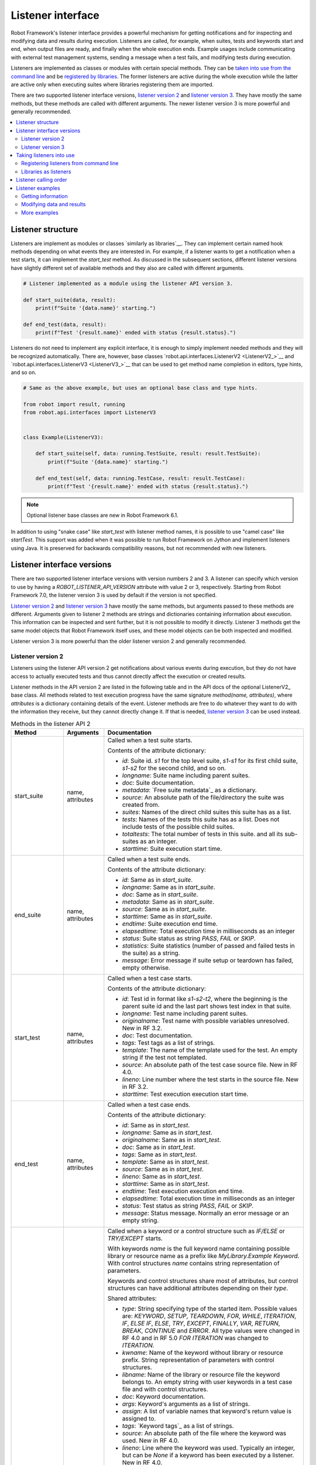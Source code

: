 Listener interface
==================

Robot Framework's listener interface provides a powerful mechanism for getting
notifications and for inspecting and modifying data and results during execution.
Listeners are called, for example, when suites, tests and keywords start and end,
when output files are ready, and finally when the whole execution ends.
Example usages include communicating with external test management systems,
sending a message when a test fails, and modifying tests during execution.

Listeners are implemented as classes or modules with certain special methods.
They can be `taken into use from the command line`__ and be `registered
by libraries`__. The former listeners are active during the whole execution
while the latter are active only when executing suites where libraries registering
them are imported.

There are two supported listener interface versions, `listener version 2`_ and
`listener version 3`_. They have mostly the same methods, but these methods are
called with different arguments. The newer listener version 3 is more powerful
and generally recommended.

__ `Registering listeners from command line`_
__ `Libraries as listeners`_

.. contents::
   :depth: 2
   :local:

Listener structure
------------------

Listeners are implement as modules or classes `similarly as libraries`__.
They can implement certain named hook methods depending on what events they
are interested in. For example, if a listener wants to get a notification when
a test starts, it can implement the `start_test` method. As discussed in the
subsequent sections, different listener versions have slightly different set of
available methods and they also are called with different arguments.

__ `Creating test library class or module`_

.. sourcecode:: python

    # Listener implemented as a module using the listener API version 3.

    def start_suite(data, result):
        print(f"Suite '{data.name}' starting.")

    def end_test(data, result):
        print(f"Test '{result.name}' ended with status {result.status}.")

Listeners do not need to implement any explicit interface, it is enough to
simply implement needed methods and they will be recognized automatically.
There are, however, base classes `robot.api.interfaces.ListenerV2 <ListenerV2_>`__
and `robot.api.interfaces.ListenerV3 <ListenerV3_>`__ that can be used to get
method name completion in editors, type hints, and so on.

.. sourcecode:: python

    # Same as the above example, but uses an optional base class and type hints.

    from robot import result, running
    from robot.api.interfaces import ListenerV3


    class Example(ListenerV3):

        def start_suite(self, data: running.TestSuite, result: result.TestSuite):
            print(f"Suite '{data.name}' starting.")

        def end_test(self, data: running.TestCase, result: result.TestCase):
            print(f"Test '{result.name}' ended with status {result.status}.")

.. note:: Optional listener base classes are new in Robot Framework 6.1.

In addition to using "snake case" like `start_test` with listener method names,
it is possible to use "camel case" like `startTest`. This support was added
when it was possible to run Robot Framework on Jython and implement listeners
using Java. It is preserved for backwards compatibility reasons, but not
recommended with new listeners.

Listener interface versions
---------------------------

There are two supported listener interface versions with version numbers 2 and 3.
A listener can specify which version to use by having a `ROBOT_LISTENER_API_VERSION`
attribute with value 2 or 3, respectively. Starting from Robot Framework 7.0,
the listener version 3 is used by default if the version is not specified.

`Listener version 2`_ and `listener version 3`_ have mostly the same methods,
but arguments passed to these methods are different. Arguments given to listener 2
methods are strings and dictionaries containing information about execution. This
information can be inspected and sent further, but it is not possible to
modify it directly. Listener 3 methods get the same model objects that Robot Framework
itself uses, and these model objects can be both inspected and modified.

Listener version 3 is more powerful than the older listener version 2
and generally recommended.

Listener version 2
~~~~~~~~~~~~~~~~~~

Listeners using the listener API version 2 get notifications about various events
during execution, but they do not have access to actually executed tests and thus
cannot directly affect the execution or created results.

Listener methods in the API version 2 are listed in the following table
and in the API docs of the optional ListenerV2_ base class.
All methods related to test execution progress have the same signature
`method(name, attributes)`, where `attributes` is a dictionary containing
details of the event. Listener methods are free to do whatever they want
to do with the information they receive, but they cannot directly change
it. If that is needed, `listener version 3`_ can be used instead.

.. table:: Methods in the listener API 2
   :class: tabular

   +------------------+------------------+----------------------------------------------------------------+
   |    Method        |    Arguments     |                          Documentation                         |
   +==================+==================+================================================================+
   | start_suite      | name, attributes | Called when a test suite starts.                               |
   |                  |                  |                                                                |
   |                  |                  | Contents of the attribute dictionary:                          |
   |                  |                  |                                                                |
   |                  |                  | * `id`: Suite id. `s1` for the top level suite, `s1-s1`        |
   |                  |                  |   for its first child suite, `s1-s2` for the second            |
   |                  |                  |   child, and so on.                                            |
   |                  |                  | * `longname`: Suite name including parent suites.              |
   |                  |                  | * `doc`: Suite documentation.                                  |
   |                  |                  | * `metadata`: `Free suite metadata`_ as a dictionary.          |
   |                  |                  | * `source`: An absolute path of the file/directory the suite   |
   |                  |                  |   was created from.                                            |
   |                  |                  | * `suites`: Names of the direct child suites this suite has    |
   |                  |                  |   as a list.                                                   |
   |                  |                  | * `tests`: Names of the tests this suite has as a list.        |
   |                  |                  |   Does not include tests of the possible child suites.         |
   |                  |                  | * `totaltests`: The total number of tests in this suite.       |
   |                  |                  |   and all its sub-suites as an integer.                        |
   |                  |                  | * `starttime`: Suite execution start time.                     |
   +------------------+------------------+----------------------------------------------------------------+
   | end_suite        | name, attributes | Called when a test suite ends.                                 |
   |                  |                  |                                                                |
   |                  |                  | Contents of the attribute dictionary:                          |
   |                  |                  |                                                                |
   |                  |                  | * `id`: Same as in `start_suite`.                              |
   |                  |                  | * `longname`: Same as in `start_suite`.                        |
   |                  |                  | * `doc`: Same as in `start_suite`.                             |
   |                  |                  | * `metadata`: Same as in `start_suite`.                        |
   |                  |                  | * `source`: Same as in `start_suite`.                          |
   |                  |                  | * `starttime`: Same as in `start_suite`.                       |
   |                  |                  | * `endtime`: Suite execution end time.                         |
   |                  |                  | * `elapsedtime`: Total execution time in milliseconds as       |
   |                  |                  |   an integer                                                   |
   |                  |                  | * `status`: Suite status as string `PASS`, `FAIL` or `SKIP`.   |
   |                  |                  | * `statistics`: Suite statistics (number of passed             |
   |                  |                  |   and failed tests in the suite) as a string.                  |
   |                  |                  | * `message`: Error message if suite setup or teardown          |
   |                  |                  |   has failed, empty otherwise.                                 |
   +------------------+------------------+----------------------------------------------------------------+
   | start_test       | name, attributes | Called when a test case starts.                                |
   |                  |                  |                                                                |
   |                  |                  | Contents of the attribute dictionary:                          |
   |                  |                  |                                                                |
   |                  |                  | * `id`: Test id in format like `s1-s2-t2`, where               |
   |                  |                  |   the beginning is the parent suite id and the last part       |
   |                  |                  |   shows test index in that suite.                              |
   |                  |                  | * `longname`: Test name including parent suites.               |
   |                  |                  | * `originalname`: Test name with possible variables            |
   |                  |                  |   unresolved. New in RF 3.2.                                   |
   |                  |                  | * `doc`: Test documentation.                                   |
   |                  |                  | * `tags`: Test tags as a list of strings.                      |
   |                  |                  | * `template`: The name of the template used for the test.      |
   |                  |                  |   An empty string if the test not templated.                   |
   |                  |                  | * `source`: An absolute path of the test case source file.     |
   |                  |                  |   New in RF 4.0.                                               |
   |                  |                  | * `lineno`: Line number where the test starts in the source    |
   |                  |                  |   file. New in RF 3.2.                                         |
   |                  |                  | * `starttime`: Test execution execution start time.            |
   +------------------+------------------+----------------------------------------------------------------+
   | end_test         | name, attributes | Called when a test case ends.                                  |
   |                  |                  |                                                                |
   |                  |                  | Contents of the attribute dictionary:                          |
   |                  |                  |                                                                |
   |                  |                  | * `id`: Same as in `start_test`.                               |
   |                  |                  | * `longname`: Same as in `start_test`.                         |
   |                  |                  | * `originalname`: Same as in `start_test`.                     |
   |                  |                  | * `doc`: Same as in `start_test`.                              |
   |                  |                  | * `tags`: Same as in `start_test`.                             |
   |                  |                  | * `template`: Same as in `start_test`.                         |
   |                  |                  | * `source`: Same as in `start_test`.                           |
   |                  |                  | * `lineno`: Same as in `start_test`.                           |
   |                  |                  | * `starttime`: Same as in `start_test`.                        |
   |                  |                  | * `endtime`: Test execution execution end time.                |
   |                  |                  | * `elapsedtime`: Total execution time in milliseconds as       |
   |                  |                  |   an integer                                                   |
   |                  |                  | * `status`: Test status as string `PASS`, `FAIL` or `SKIP`.    |
   |                  |                  | * `message`: Status message. Normally an error                 |
   |                  |                  |   message or an empty string.                                  |
   +------------------+------------------+----------------------------------------------------------------+
   | start_keyword    | name, attributes | Called when a keyword or a control structure such as `IF/ELSE` |
   |                  |                  | or `TRY/EXCEPT` starts.                                        |
   |                  |                  |                                                                |
   |                  |                  | With keywords `name` is the full keyword name containing       |
   |                  |                  | possible library or resource name as a prefix like             |
   |                  |                  | `MyLibrary.Example Keyword`. With control structures `name`    |
   |                  |                  | contains string representation of parameters.                  |
   |                  |                  |                                                                |
   |                  |                  | Keywords and control structures share most of attributes, but  |
   |                  |                  | control structures can have additional attributes depending    |
   |                  |                  | on their `type`.                                               |
   |                  |                  |                                                                |
   |                  |                  | Shared attributes:                                             |
   |                  |                  |                                                                |
   |                  |                  | * `type`: String specifying type of the started item. Possible |
   |                  |                  |   values are: `KEYWORD`, `SETUP`, `TEARDOWN`, `FOR`, `WHILE`,  |
   |                  |                  |   `ITERATION`, `IF`, `ELSE IF`, `ELSE`, `TRY`, `EXCEPT`,       |
   |                  |                  |   `FINALLY`, `VAR`, `RETURN`, `BREAK`, `CONTINUE` and `ERROR`. |
   |                  |                  |   All type values were changed in RF 4.0 and in RF 5.0         |
   |                  |                  |   `FOR ITERATION` was changed to `ITERATION`.                  |
   |                  |                  | * `kwname`: Name of the keyword without library or             |
   |                  |                  |   resource prefix. String representation of parameters with    |
   |                  |                  |   control structures.                                          |
   |                  |                  | * `libname`: Name of the library or resource file the keyword  |
   |                  |                  |   belongs to. An empty string with user keywords in a test     |
   |                  |                  |   case file and with control structures.                       |
   |                  |                  | * `doc`: Keyword documentation.                                |
   |                  |                  | * `args`: Keyword's arguments as a list of strings.            |
   |                  |                  | * `assign`: A list of variable names that keyword's            |
   |                  |                  |   return value is assigned to.                                 |
   |                  |                  | * `tags`: `Keyword tags`_ as a list of strings.                |
   |                  |                  | * `source`: An absolute path of the file where the keyword was |
   |                  |                  |   used. New in RF 4.0.                                         |
   |                  |                  | * `lineno`: Line where the keyword was used. Typically an      |
   |                  |                  |   integer, but can be `None` if a keyword has been executed by |
   |                  |                  |   a listener. New in RF 4.0.                                   |
   |                  |                  | * `status`: Initial keyword status. `NOT RUN` if keyword is    |
   |                  |                  |   not executed (e.g. due to an earlier failure), `NOT SET`     |
   |                  |                  |   otherwise. New in RF 4.0.                                    |
   |                  |                  | * `starttime`: Keyword execution start time.                   |
   |                  |                  |                                                                |
   |                  |                  | Additional attributes for `FOR` types:                         |
   |                  |                  |                                                                |
   |                  |                  | * `variables`: Assigned variables for each loop iteration      |
   |                  |                  |   as a list or strings.                                        |
   |                  |                  | * `flavor`: Type of loop (e.g. `IN RANGE`).                    |
   |                  |                  | * `values`: List of values being looped over                   |
   |                  |                  |   as a list or strings.                                        |
   |                  |                  | * `start`: Start configuration. Only used with `IN ENUMERATE`  |
   |                  |                  |   loops. New in RF 6.1.                                        |
   |                  |                  | * `mode`: Mode configuration. Only used with `IN ZIP` loops.   |
   |                  |                  |   New in RF 6.1.                                               |
   |                  |                  | * `fill`: Fill value configuration. Only used with `IN ZIP`    |
   |                  |                  |   loops. New in RF 6.1.                                        |
   |                  |                  |                                                                |
   |                  |                  | Additional attributes for `ITERATION` types with `FOR` loops:  |
   |                  |                  |                                                                |
   |                  |                  | * `variables`: Variables and string representations of their   |
   |                  |                  |   contents for one `FOR` loop iteration as a dictionary.       |
   |                  |                  |                                                                |
   |                  |                  | Additional attributes for `WHILE` types:                       |
   |                  |                  |                                                                |
   |                  |                  | * `condition`: The looping condition.                          |
   |                  |                  | * `limit`: The maximum iteration limit.                        |
   |                  |                  | * `on_limit`: What to do if the limit is exceeded.             |
   |                  |                  |   Valid values are `pass` and `fail`. New in RF 7.0.           |
   |                  |                  | * `on_limit_message`: The custom error raised when the         |
   |                  |                  |   limit of the WHILE loop is reached. New in RF 6.1.           |
   |                  |                  |                                                                |
   |                  |                  | Additional attributes for `IF` and `ELSE IF` types:            |
   |                  |                  |                                                                |
   |                  |                  | * `condition`: The conditional expression being evaluated.     |
   |                  |                  |   With `ELSE IF` new in RF 6.1.                                |
   |                  |                  |                                                                |
   |                  |                  | Additional attributes for `EXCEPT` types:                      |
   |                  |                  |                                                                |
   |                  |                  | * `patterns`: The exception patterns being matched             |
   |                  |                  |   as a list or strings.                                        |
   |                  |                  | * `pattern_type`: The type of pattern match (e.g. `GLOB`).     |
   |                  |                  | * `variable`: The variable containing the captured exception.  |
   |                  |                  |                                                                |
   |                  |                  | Additional attributes for `RETURN` types:                      |
   |                  |                  |                                                                |
   |                  |                  | * `values`: Return values from a keyword as a list or strings. |
   |                  |                  |                                                                |
   |                  |                  | Additional attributes for `VAR` types:                         |
   |                  |                  |                                                                |
   |                  |                  | * `name`: Variable name.                                       |
   |                  |                  | * `value`: Variable value. A string with scalar variables and  |
   |                  |                  |   a list otherwise.                                            |
   |                  |                  | * `scope`: Variable scope (e.g. `GLOBAL`) as a string.         |
   |                  |                  |                                                                |
   |                  |                  | Additional attributes for control structures are in general    |
   |                  |                  | new in RF 6.0. `VAR` is new in RF 7.0.                         |
   +------------------+------------------+----------------------------------------------------------------+
   | end_keyword      | name, attributes | Called when a keyword or a control structure ends.             |
   |                  |                  |                                                                |
   |                  |                  | `name` is the full keyword name containing                     |
   |                  |                  | possible library or resource name as a prefix.                 |
   |                  |                  | For example, `MyLibrary.Example Keyword`.                      |
   |                  |                  |                                                                |
   |                  |                  | Control structures have additional attributes, which change    |
   |                  |                  | based on the `type` attribute. For descriptions of all         |
   |                  |                  | possible attributes, see the `start_keyword` section.          |
   |                  |                  |                                                                |
   |                  |                  | Contents of the attribute dictionary:                          |
   |                  |                  |                                                                |
   |                  |                  | * `type`: Same as with `start_keyword`.                        |
   |                  |                  | * `kwname`: Same as with `start_keyword`.                      |
   |                  |                  | * `libname`: Same as with `start_keyword`.                     |
   |                  |                  | * `doc`: Same as with `start_keyword`.                         |
   |                  |                  | * `args`: Same as with `start_keyword`.                        |
   |                  |                  | * `assign`: Same as with `start_keyword`.                      |
   |                  |                  | * `tags`: Same as with `start_keyword`.                        |
   |                  |                  | * `source`: Same as with `start_keyword`.                      |
   |                  |                  | * `lineno`: Same as with `start_keyword`.                      |
   |                  |                  | * `starttime`: Same as with `start_keyword`.                   |
   |                  |                  | * `endtime`: Keyword execution end time.                       |
   |                  |                  | * `elapsedtime`: Total execution time in milliseconds as       |
   |                  |                  |   an integer                                                   |
   |                  |                  | * `status`: Keyword status as string `PASS`, `FAIL`, `SKIP`    |
   |                  |                  |   or `NOT RUN`. `SKIP` and `NOT RUN` are new in RF 4.0.        |
   +------------------+------------------+----------------------------------------------------------------+
   | log_message      | message          | Called when an executed keyword writes a log message.          |
   |                  |                  |                                                                |
   |                  |                  | `message` is a dictionary with the following contents:         |
   |                  |                  |                                                                |
   |                  |                  | * `message`: The content of the message.                       |
   |                  |                  | * `level`: `Log level`_ used in logging the message.           |
   |                  |                  | * `timestamp`: Message creation time in format                 |
   |                  |                  |   `YYYY-MM-DD hh:mm:ss.mil`.                                   |
   |                  |                  | * `html`: String `yes` or `no` denoting whether the message    |
   |                  |                  |   should be interpreted as HTML or not.                        |
   |                  |                  |                                                                |
   |                  |                  | Not called if the message level is below the current           |
   |                  |                  | `threshold level <Log levels_>`__.                             |
   +------------------+------------------+----------------------------------------------------------------+
   | message          | message          | Called when the framework itself writes a syslog_ message.     |
   |                  |                  |                                                                |
   |                  |                  | `message` is a dictionary with the same contents as with       |
   |                  |                  | `log_message` method.                                          |
   +------------------+------------------+----------------------------------------------------------------+
   | library_import   | name, attributes | Called when a library has been imported.                       |
   |                  |                  |                                                                |
   |                  |                  | `name` is the name of the imported library. If the library     |
   |                  |                  | has been given a custom name when imported it using `AS`,      |
   |                  |                  | `name` is the specified alias.                                 |
   |                  |                  |                                                                |
   |                  |                  | Contents of the attribute dictionary:                          |
   |                  |                  |                                                                |
   |                  |                  | * `args`: Arguments passed to the library as a list.           |
   |                  |                  | * `originalname`: The original library name if the library has |
   |                  |                  |   been given an alias using `AS`, otherwise same as `name`.    |
   |                  |                  | * `source`: An absolute path to the library source. An empty   |
   |                  |                  |   string if getting the                                        |
   |                  |                  |   source of the library failed for some reason.                |
   |                  |                  | * `importer`: An absolute path to the file importing the       |
   |                  |                  |   library. `None` when BuiltIn_ is imported as well as when    |
   |                  |                  |   using the :name:`Import Library` keyword.                    |
   +------------------+------------------+----------------------------------------------------------------+
   | resource_import  | name, attributes | Called when a resource file has been imported.                 |
   |                  |                  |                                                                |
   |                  |                  | `name` is the name of the imported resource file without       |
   |                  |                  | the file extension.                                            |
   |                  |                  |                                                                |
   |                  |                  | Contents of the attribute dictionary:                          |
   |                  |                  |                                                                |
   |                  |                  | * `source`: An absolute path to the imported resource file.    |
   |                  |                  | * `importer`: An absolute path to the file importing the       |
   |                  |                  |   resource file. `None` when using the :name:`Import Resource` |
   |                  |                  |   keyword.                                                     |
   +------------------+------------------+----------------------------------------------------------------+
   | variables_import | name, attributes | Called when a variable file has been imported.                 |
   |                  |                  |                                                                |
   |                  |                  | `name` is the name of the imported variable file with          |
   |                  |                  | the file extension.                                            |
   |                  |                  |                                                                |
   |                  |                  | Contents of the attribute dictionary:                          |
   |                  |                  |                                                                |
   |                  |                  | * `args`: Arguments passed to the variable file as a list.     |
   |                  |                  | * `source`: An absolute path to the imported variable file.    |
   |                  |                  | * `importer`: An absolute path to the file importing the       |
   |                  |                  |   resource file. `None` when using the :name:`Import           |
   |                  |                  |   Variables` keyword.                                          |
   +------------------+------------------+----------------------------------------------------------------+
   | output_file      | path             | Called when writing to an `output file`_ is ready.             |
   |                  |                  |                                                                |
   |                  |                  | `path` is an absolute path to the file as a string or          |
   |                  |                  | a string `None` if creating the output file is disabled.       |
   +------------------+------------------+----------------------------------------------------------------+
   | log_file         | path             | Called when writing to a `log file`_ is ready.                 |
   |                  |                  |                                                                |
   |                  |                  | `path` is an absolute path to the file as a string.            |
   |                  |                  | Not called if creating the log file is disabled.               |
   +------------------+------------------+----------------------------------------------------------------+
   | report_file      | path             | Called when writing to a `report file`_ is ready.              |
   |                  |                  |                                                                |
   |                  |                  | `path` is an absolute path to the file as a string.            |
   |                  |                  | Not called if creating the report file is disabled.            |
   +------------------+------------------+----------------------------------------------------------------+
   | xunit_file       | path             | Called when writing to an `xunit file`_ is ready.              |
   |                  |                  |                                                                |
   |                  |                  | `path` is an absolute path to the file as a string.            |
   |                  |                  | Only called if creating the xunit file is enabled.             |
   +------------------+------------------+----------------------------------------------------------------+
   | debug_file       | path             | Called when writing to a `debug file`_ is ready.               |
   |                  |                  |                                                                |
   |                  |                  | `path` is an absolute path to the file as a string.            |
   |                  |                  | Only called if creating the debug file is enabled.             |
   +------------------+------------------+----------------------------------------------------------------+
   | close            |                  | Called when the whole test execution ends.                     |
   |                  |                  |                                                                |
   |                  |                  | With `library listeners`_ called when the library goes out     |
   |                  |                  | of scope.                                                      |
   +------------------+------------------+----------------------------------------------------------------+

Listener version 3
~~~~~~~~~~~~~~~~~~

Listener version 3 has mostly the same methods as `listener version 2`_,
but arguments of the methods related to test execution are different.
These methods get actual running and result model objects that used by Robot
Framework itself, and listeners can both query information they need and
change the model objects on the fly.

Listener version 3 was enhanced heavily in Robot Framework 7.0 when it got
methods related to keywords and control structures. It was enhanced further
in Robot Framework 7.1 when it got methods related to library, resource file
and variable file imports.

Listener version 3 has separate methods for library keywords, user keywords and
all control structures. If there is a need to listen to all keyword related
events, it is possible to implement `start_keyword` and `end_keyword`. In addition
to that, `start_body_item` and `end_body_item` can be implemented to get
notifications related to all keywords and control structures. These higher level
listener methods are not called if more specific methods like `start_library_keyword`
or `end_if` are implemented.

Listener methods in the API version 3 are listed in the following table
and in the API docs of the optional ListenerV3_ base class.

.. table:: Methods in the listener API 3
   :class: tabular

   +-----------------------+------------------+--------------------------------------------------------------------+
   |    Method             |    Arguments     |                          Documentation                             |
   +=======================+==================+====================================================================+
   | start_suite           | data, result     | Called when a test suite starts.                                   |
   |                       |                  |                                                                    |
   |                       |                  | `data` and `result` are model objects representing                 |
   |                       |                  | the `executed test suite <running.TestSuite_>`__ and `its          |
   |                       |                  | execution results <result.TestSuite_>`__, respectively.            |
   +-----------------------+------------------+--------------------------------------------------------------------+
   | end_suite             | data, result     | Called when a test suite ends.                                     |
   |                       |                  |                                                                    |
   |                       |                  | Same arguments as with `start_suite`.                              |
   +-----------------------+------------------+--------------------------------------------------------------------+
   | start_test            | data, result     | Called when a test case starts.                                    |
   |                       |                  |                                                                    |
   |                       |                  | `data` and `result` are model objects representing                 |
   |                       |                  | the `executed test case <running.TestCase_>`__ and `its            |
   |                       |                  | execution results <result.TestCase_>`__, respectively.             |
   +-----------------------+------------------+--------------------------------------------------------------------+
   | end_test              | data, result     | Called when a test case ends.                                      |
   |                       |                  |                                                                    |
   |                       |                  | Same arguments as with `start_test`.                               |
   +-----------------------+------------------+--------------------------------------------------------------------+
   | start_keyword         | data, result     | Called when a keyword starts.                                      |
   |                       |                  |                                                                    |
   |                       |                  | `data` and `result` are model objects representing                 |
   |                       |                  | the `executed keyword call <running.Keyword_>`__ and `its          |
   |                       |                  | execution results <result.Keyword_>`__, respectively.              |
   |                       |                  |                                                                    |
   |                       |                  | This method is called, by default, with user keywords, library     |
   |                       |                  | keywords and when a keyword call is invalid. It is not called      |
   |                       |                  | if a more specific `start_user_keyword`, `start_library_keyword`   |
   |                       |                  | or `start_invalid_keyword` method is implemented.                  |
   +-----------------------+------------------+--------------------------------------------------------------------+
   | end_keyword           | data, result     | Called when a keyword ends.                                        |
   |                       |                  |                                                                    |
   |                       |                  | Same arguments and other semantics as with `start_keyword`.        |
   +-----------------------+------------------+--------------------------------------------------------------------+
   | start_user_keyword    | data,            | Called when a user keyword starts.                                 |
   |                       | implementation,  |                                                                    |
   |                       | result           | `data` and `result` are the same as with `start_keyword` and       |
   |                       |                  | `implementation` is the actually executed `user keyword            |
   |                       |                  | <running.UserKeyword_>`__.                                         |
   |                       |                  |                                                                    |
   |                       |                  | If this method is implemented, `start_keyword` is not called       |
   |                       |                  | with user keywords.                                                |
   +-----------------------+------------------+--------------------------------------------------------------------+
   | end_user_keyword      | data,            | Called when a user keyword ends.                                   |
   |                       | implementation,  |                                                                    |
   |                       | result           | Same arguments and other semantics as with `start_user_keyword`.   |
   +-----------------------+------------------+--------------------------------------------------------------------+
   | start_library_keyword | data             | Called when a library keyword starts.                              |
   |                       | implementation,  |                                                                    |
   |                       | result           | `data` and `result` are the same as with `start_keyword` and       |
   |                       |                  | `implementation` represents the executed `library keyword          |
   |                       |                  | <running.LibraryKeyword_>`__.                                      |
   |                       |                  |                                                                    |
   |                       |                  | If this method is implemented, `start_keyword` is not called       |
   |                       |                  | with library keywords.                                             |
   +-----------------------+------------------+--------------------------------------------------------------------+
   | end_library_keyword   | data,            | Called when a library keyword ends.                                |
   |                       | implementation,  |                                                                    |
   |                       | result           | Same arguments and other semantics as with                         |
   |                       |                  | `start_library_keyword`.                                           |
   +-----------------------+------------------+--------------------------------------------------------------------+
   | start_invalid_keyword | data             | Called when an invalid keyword call starts.                        |
   |                       | implementation,  |                                                                    |
   |                       | result           | `data` and `result` are the same as with `start_keyword` and       |
   |                       |                  | `implementation` represents the `invalid keyword call              |
   |                       |                  | <running.InvalidKeyword_>`__. Keyword may not have been found,     |
   |                       |                  | there could have been multiple matches, or the keyword call        |
   |                       |                  | itself could have been invalid.                                    |
   |                       |                  |                                                                    |
   |                       |                  | If this method is implemented, `start_keyword` is not called       |
   |                       |                  | with invalid keyword calls.                                        |
   +-----------------------+------------------+--------------------------------------------------------------------+
   | end_invalid_keyword   | data,            | Called when an invalid keyword call ends.                          |
   |                       | implementation,  |                                                                    |
   |                       | result           | Same arguments and other semantics as with                         |
   |                       |                  | `start_invalid_keyword`.                                           |
   +-----------------------+------------------+--------------------------------------------------------------------+
   | start_for,            | data, result     | Called when control structures start.                              |
   | start_for_iteration,  |                  |                                                                    |
   | start_while,          |                  | See the documentation and type hints of the optional               |
   | start_while_iteration,|                  | `ListenerV3`_ base class for more information.                     |
   | start_if,             |                  |                                                                    |
   | start_if_branch,      |                  |                                                                    |
   | start_try,            |                  |                                                                    |
   | start_try_branch,     |                  |                                                                    |
   | start_group,          |                  |                                                                    |
   | start_var,            |                  |                                                                    |
   | start_continue,       |                  |                                                                    |
   | start_break,          |                  |                                                                    |
   | start_return          |                  |                                                                    |
   +-----------------------+------------------+--------------------------------------------------------------------+
   | end_for,              | data, result     | Called when control structures end.                                |
   | end_for_iteration,    |                  |                                                                    |
   | end_while,            |                  | See the documentation and type hints of the optional               |
   | end_while_iteration,  |                  | `ListenerV3`_ base class for more information.                     |
   | end_if,               |                  |                                                                    |
   | end_if_branch,        |                  |                                                                    |
   | end_try,              |                  |                                                                    |
   | end_try_branch,       |                  |                                                                    |
   | end_group,            |                  |                                                                    |
   | end_var,              |                  |                                                                    |
   | end_continue,         |                  |                                                                    |
   | end_break,            |                  |                                                                    |
   | end_return            |                  |                                                                    |
   +-----------------------+------------------+--------------------------------------------------------------------+
   | start_error           | data, result     | Called when invalid syntax starts.                                 |
   +-----------------------+------------------+--------------------------------------------------------------------+
   | end_error             | data, result     | Called when invalid syntax ends.                                   |
   +-----------------------+------------------+--------------------------------------------------------------------+
   | start_body_item       | data, result     | Called when a keyword or a control structure starts, unless        |
   |                       |                  | a more specific method such as `start_keyword` or `start_if`       |
   |                       |                  | is implemented.                                                    |
   +-----------------------+------------------+--------------------------------------------------------------------+
   | end_body_item         | data, result     | Called when a keyword or a control structure ends, unless          |
   |                       |                  | a more specific method such as `end_keyword` or `end_if`           |
   |                       |                  | is implemented.                                                    |
   +-----------------------+------------------+--------------------------------------------------------------------+
   | log_message           | message          | Called when an executed keyword writes a log message.              |
   |                       |                  | `message` is a model object representing the `logged               |
   |                       |                  | message <result.Message_>`__.                                      |
   |                       |                  |                                                                    |
   |                       |                  | This method is not called if the message has level below           |
   |                       |                  | the current `threshold level <Log levels_>`__.                     |
   +-----------------------+------------------+--------------------------------------------------------------------+
   | message               | message          | Called when the framework itself writes a syslog_ message.         |
   |                       |                  |                                                                    |
   |                       |                  | `message` is same object as with `log_message`.                    |
   +-----------------------+------------------+--------------------------------------------------------------------+
   | library_import        | library,         | Called after a library has been imported.                          |
   |                       | importer         |                                                                    |
   |                       |                  | `library <running.TestLibrary_>`__ represents the imported library.|
   |                       |                  | It can be inspected and also modified. `importer                   |
   |                       |                  | <running.Import_>`__ contains information about the location where |
   |                       |                  | the library was imported.                                          |
   +-----------------------+------------------+--------------------------------------------------------------------+
   | resource_import       | resource,        | Called after a resource file has been imported.                    |
   |                       | importer         |                                                                    |
   |                       |                  | `resource <running.ResourceFile_>`__ represents the imported       |
   |                       |                  | resource file. It can be inspected and also modified. `importer    |
   |                       |                  | <running.Import_>`__ contains information about the location where |
   |                       |                  | the resource was imported.                                         |
   +-----------------------+------------------+--------------------------------------------------------------------+
   | variables_import      | attrs,           | Called after a variable file has been imported.                    |
   |                       | importer         |                                                                    |
   |                       |                  | `attrs` contains information about the imported variable file as   |
   |                       |                  | a dictionary. It can be inspected, but modifications to it have no |
   |                       |                  | effect. `importer <running.Import_>`__ contains information about  |
   |                       |                  | the location where the variable file was imported.                 |
   |                       |                  |                                                                    |
   |                       |                  | This method will be changed in the future so that the `attrs`      |
   |                       |                  | dictionary is replaced with an object representing the imported    |
   |                       |                  | variable file.                                                     |
   +-----------------------+------------------+--------------------------------------------------------------------+
   | output_file           | path             | Called when writing to an `output file`_ is ready.                 |
   |                       |                  |                                                                    |
   |                       |                  | `path` is an absolute path to the file as a `pathlib.Path` object  |
   |                       |                  | or the `None` object if creating the output file is disabled.      |
   +-----------------------+------------------+--------------------------------------------------------------------+
   | log_file              | path             | Called when writing to a `log file`_ is ready.                     |
   |                       |                  |                                                                    |
   |                       |                  | `path` is an absolute path to the file as a `pathlib.Path` object. |
   |                       |                  | Not called if creating the log file is disabled.                   |
   +-----------------------+------------------+--------------------------------------------------------------------+
   | report_file           | path             | Called when writing to a `report file`_ is ready.                  |
   |                       |                  |                                                                    |
   |                       |                  | `path` is an absolute path to the file as a `pathlib.Path` object. |
   |                       |                  | Not called if creating the report file is disabled.                |
   +-----------------------+------------------+--------------------------------------------------------------------+
   | xunit_file            | path             | Called when writing to an `xunit file`_ is ready.                  |
   |                       |                  |                                                                    |
   |                       |                  | `path` is an absolute path to the file as a `pathlib.Path` object. |
   |                       |                  | Only called if creating the xunit file is enabled.                 |
   +-----------------------+------------------+--------------------------------------------------------------------+
   | debug_file            | path             | Called when writing to a `debug file`_ is ready.                   |
   |                       |                  |                                                                    |
   |                       |                  | `path` is an absolute path to the file as a `pathlib.Path` object. |
   |                       |                  | Only called if creating the debug file is enabled.                 |
   +-----------------------+------------------+--------------------------------------------------------------------+
   | close                 |                  | Called when the whole test execution ends.                         |
   |                       |                  |                                                                    |
   |                       |                  | With `library listeners`_ called when the library goes out         |
   |                       |                  | of scope.                                                          |
   +-----------------------+------------------+--------------------------------------------------------------------+

.. note:: Methods related to keywords and control structures are new in
          Robot Framework 7.0.

.. note:: Methods related to library, resource file and variable file imports
          are new in Robot Framework 7.1.

.. note:: Prior to Robot Framework 7.0, paths passed to result file related listener
          version 3 methods were strings.

Taking listeners into use
-------------------------

Registering listeners from command line
~~~~~~~~~~~~~~~~~~~~~~~~~~~~~~~~~~~~~~~

Listeners that need to be active during the whole execution must be taken into
use from the command line. That is done using the :option:`--listener` option
so that the name of the listener is given to it as an argument. The listener
name is got from the name of the class or module implementing the
listener, similarly as `library name`_ is got from the class or module
implementing the library. The specified listeners must be in the same `module
search path`_ where test libraries are searched from when they are imported.
In addition to registering a listener by using a name, it is possible to give
an absolute or a relative path to the listener file `similarly as with test
libraries`__. It is possible to take multiple listeners
into use by using this option several times::

   robot --listener MyListener tests.robot
   robot --listener path/to/MyListener.py tests.robot
   robot --listener module.Listener --listener AnotherListener tests.robot

It is also possible to give arguments to listener classes from the command
line. Arguments are specified after the listener name (or path) using a colon
(`:`) as a separator. If a listener is given as an absolute Windows path,
the colon after the drive letter is not considered a separator.
Additionally, it is possible to use a semicolon (`;`) as an
alternative argument separator. This is useful if listener arguments
themselves contain colons, but requires surrounding the whole value with
quotes on UNIX-like operating systems::

   robot --listener listener.py:arg1:arg2 tests.robot
   robot --listener "listener.py;arg:with:colons" tests.robot
   robot --listener c:\path\listener.py;d:\first\arg;e:\second\arg tests.robot

In addition to passing arguments one-by-one as positional arguments, it is
possible to pass them using the `named argument syntax`_ similarly as when using
keywords::

   robot --listener listener.py:name=value tests.robot
   robot --listener "listener.py;name=value:with:colons;second=argument" tests.robot

Listener arguments are automatically converted using `same rules as with
keywords`__ based on `type hints`__ and `default values`__. For example,
this listener

.. sourcecode:: python

    class Listener:

        def __init__(self, port: int, log=True):
            self.port = post
            self.log = log

could be used like ::

    robot --listener Listener:8270:false

and the first argument would be converted to an integer based on the type hint
and the second to a Boolean based on the default value.

.. note:: Both the named argument syntax and argument conversion are new in
          Robot Framework 4.0.

__ `Using physical path to library`_
__ `Supported conversions`_
__ `Specifying argument types using function annotations`_
__ `Implicit argument types based on default values`_

.. _library listeners:

Libraries as listeners
~~~~~~~~~~~~~~~~~~~~~~

Sometimes it is useful also for `test libraries`_ to get notifications about
test execution. This allows them, for example, to perform certain clean-up
activities automatically when a test suite or the whole test execution ends.

Registering listener
''''''''''''''''''''

A test library can register a listener by using the `ROBOT_LIBRARY_LISTENER`
attribute. The value of this attribute should be an instance of the listener
to use. It may be a totally independent listener or the library itself can
act as a listener. To avoid listener methods to be exposed as keywords in
the latter case, it is possible to prefix them with an underscore.
For example, instead of using `end_suite` it is possible to use `_end_suite`.

Following examples illustrates using an external listener as well as a library
acting as a listener itself:

.. sourcecode:: python

   from listener import Listener


   class LibraryWithExternalListener:
       ROBOT_LIBRARY_SCOPE = 'GLOBAL'
       ROBOT_LIBRARY_LISTENER = Listener()

       def example_keyword(self):
            ...

.. sourcecode:: python

   class LibraryItselfAsListener:
       ROBOT_LIBRARY_SCOPE = 'SUITE'
       ROBOT_LISTENER_API_VERSION = 2

       def __init__(self):
           self.ROBOT_LIBRARY_LISTENER = self

       # Use the '_' prefix to avoid listener method becoming a keyword.
       def _end_suite(self, name, attrs):
           print(f"Suite '{name}' ending with status {attrs['id']}.")

       def example_keyword(self):
            ...

As the second example above already demonstrated, library listeners can
specify `listener interface versions`_ using the `ROBOT_LISTENER_API_VERSION`
attribute exactly like any other listener.

Starting from Robot Framework 7.0, a listener can register itself to be a listener
also by using a string `SELF` (case-insensitive) as a listener. This is especially
convenient when using the `@library decorator`_:

.. sourcecode:: python

   from robot.api.deco import keyword, library


   @library(scope='SUITE', listener='SELF')
   class LibraryItselfAsListener:

       # Listener version is not specified, so uses the listener version 3 by default.
       # When using the @library decorator, keywords must use the @keyword decorator,
       # so there is no need to use the '_' prefix here.
       def end_suite(self, data, result):
           print(f"Suite '{data.name}' ending with status {result.status}.")

       @keyword
       def example_keyword(self):
            ...

It is also possible to specify multiple listeners for a single library by
giving `ROBOT_LIBRARY_LISTENER` a value as a list:

.. sourcecode:: python

   from listeners import Listener1, Listener2, Listener3


   class LibraryWithMultipleListeners:
       ROBOT_LIBRARY_LISTENER = [Listener1(), Listener2(), Listener3()]

       def example_keyword(self):
            ...

Called listener methods
'''''''''''''''''''''''

Library listeners get notifications about all events in suites where
libraries using them are imported. In practice this means that suite,
test, keyword, control structure and log message related methods are
called. In addition to them, the `close` method is called when the library
goes out of the scope.

If library creates a new listener instance every time when the library
itself is instantiated, the actual listener instance to use will change
according to the `library scope`_.

Listener calling order
----------------------

By default, listeners are called in the order they are taken into use so that
listeners registered from the command line are called before library listeners.
It is, however, possible to control the calling order by setting the special
`ROBOT_LISTENER_PRIORITY` attribute to an integer or a floating point value.
The bigger the number, the higher precedence the listener has and the earlier
it is called. The number can be positive or negative and it is zero by default.

The custom order does not affect the `close` method of library listeners, though.
That method is always called when the library goes out of its scope.

.. note:: Controlling listener calling order is new in Robot Framework 7.1.

Listener examples
-----------------

This section contains examples using the listener interface. First examples
illustrate getting notifications durin execution and latter examples modify
executed tests and created results.

Getting information
~~~~~~~~~~~~~~~~~~~

The first example is implemented as a Python module. It uses the `listener
version 2`_, but could equally well be implemented by using the `listener
version 3`_.

.. sourcecode:: python

   """Listener that stops execution if a test fails."""

   ROBOT_LISTENER_API_VERSION = 2

   def end_test(name, attrs):
       if attrs['status'] == 'FAIL':
           print(f"Test '{name}'" failed: {attrs['message']}")
           input("Press enter to continue.")

If the above example would be saved to, for example, :file:`PauseExecution.py`
file, it could be used from the command line like this::

   robot --listener path/to/PauseExecution.py tests.robot

The next example, which still uses the listener version 2, is slightly more
complicated. It writes all the information it gets into a text file in
a temporary directory without much formatting. The filename may be given
from the command line, but it also has a default value. Note that in real usage,
the `debug file`_ functionality available through the command line option
:option:`--debugfile` is probably more useful than this example.

.. sourcecode:: python

   import os.path
   import tempfile


   class Example:
       ROBOT_LISTENER_API_VERSION = 2

       def __init__(self, file_name='listen.txt'):
           path = os.path.join(tempfile.gettempdir(), file_name)
           self.file = open(path, 'w')

       def start_suite(self, name, attrs):
           self.file.write("%s '%s'\n" % (name, attrs['doc']))

       def start_test(self, name, attrs):
           tags = ' '.join(attrs['tags'])
           self.file.write("- %s '%s' [ %s ] :: " % (name, attrs['doc'], tags))

       def end_test(self, name, attrs):
           if attrs['status'] == 'PASS':
               self.file.write('PASS\n')
           else:
               self.file.write('FAIL: %s\n' % attrs['message'])

       def end_suite(self, name, attrs):
            self.file.write('%s\n%s\n' % (attrs['status'], attrs['message']))

       def close(self):
            self.file.close()

Modifying data and results
~~~~~~~~~~~~~~~~~~~~~~~~~~

The following examples illustrate how to modify the executed tests and suites
as well as the execution results. All these examples require using
the `listener version 3`_.

Modifying executed suites and tests
'''''''''''''''''''''''''''''''''''

Changing what is executed is as easy as modifying the model objects representing
executed data passed to listener methods. This is illustrated by the example below that
adds a new test to each executed suite and a new keyword call to each test.

.. sourcecode:: python

   def start_suite(data, result):
       data.tests.create(name='New test')

   def start_test(data, result):
       data.body.create_keyword(name='Log', args=['Keyword added by listener!'])

This API is very similar to the `pre-run modifier`_ API that can be used
to modify suites and tests before the whole test execution starts. The main
benefit of using the listener API is that modifications can be done
dynamically based on execution results or otherwise. This allows, for example,
interesting possibilities for model based testing.

Although the listener interface is not built on top of Robot Framework's
internal `visitor interface`_ similarly as the pre-run modifier API,
listeners can still use the visitors interface themselves. For example,
the `SelectEveryXthTest` visitor used in `pre-run modifier`_ examples could
be used like this:

.. sourcecode:: python

   from SelectEveryXthTest import SelectEveryXthTest


   def start_suite(suite, result):
       selector = SelectEveryXthTest(x=2)
       suite.visit(selector)

Accessing library or resource file
''''''''''''''''''''''''''''''''''

It is possible to get more information about the actually executed keyword and
the library or resource file it belongs to:

.. sourcecode:: python

    from robot.running import Keyword as KeywordData, LibraryKeyword
    from robot.result import Keyword as KeywordResult


    def start_library_keyword(data: KeywordData,
                              implementation: LibraryKeyword,
                              result: KeywordResult):
        library = implementation.owner
        print(f"Keyword '{implementation.name}' is implemented in library "
              f"'{library.name}' at '{implementation.source}' on line "
              f"{implementation.lineno}. The library has {library.scope.name} "
              f"scope and the current instance is {library.instance}.")

As the above example illustrates, it is possible to get an access to the actual
library instance. This means that listeners can inspect the library state and also
modify it. With user keywords it is even possible to modify the keyword itself or,
via the `owner` resource file, any other keyword in the resource file.

Modifying results
'''''''''''''''''

Test execution results can be altered by modifying the result objects passed to
listener methods. This is demonstrated by the following listener that is implemented
as a class and also uses type hints:

.. sourcecode:: python

    from robot import result, running


    class ResultModifier:

        def __init__(self, max_seconds: float = 10.0):
            self.max_seconds = max_seconds

        def start_suite(self, data: running.TestSuite, result: result.TestSuite):
            result.doc = 'Documentation set by listener.'
            # Information about tests only available via data at this point.
            smoke_tests = [test for test in data.tests if 'smoke' in test.tags]
            result.metadata['Smoke tests'] = len(smoke_tests)

        def end_test(self, data: running.TestCase, result: result.TestCase):
            elapsed_seconds = result.elapsed_time.total_seconds()
            if result.status == 'PASS' and elapsed_seconds > self.max_seconds:
                result.status = 'FAIL'
                result.message = 'Test execution took too long.'

        def log_message(self, msg: result.Message):
            if msg.level == 'WARN' and not msg.html:
                msg.message = f'<b style="font-size: 1.5em">{msg.message}</b>'
                msg.html = True
            if self._message_is_not_relevant(msg.message):
                msg.message = None

        def _message_is_not_relevant(self, message: str) -> bool:
            ...

A limitation is that modifying the name of the current test suite or test
case is not possible because it has already been written to the `output.xml`_
file when listeners are called. Due to the same reason modifying already
finished tests in the `end_suite` method has no effect either.

When modifying logged messages, it is possible to remove a message altogether
by setting `message` to `None` as the above example demonstrates. This can be
used for removing sensitive or non-relevant messages so that there is nothing
visible in the log file.

This API is very similar to the `pre-Rebot modifier`_ API that can be used
to modify results before report and log are generated. The main difference is
that listeners modify also the created :file:`output.xml` file.

.. note:: Removing messages altogether by setting them to `None` is new in
          Robot Framework 7.2.

Changing keyword and control structure status
'''''''''''''''''''''''''''''''''''''''''''''

Listeners can also affect the execution flow by changing statuses of the executed
keywords and control structures. For example, if a listener changes the status of
a passed keyword to FAIL, the keyword is considered failed exactly as if it had
failed normally. Similarly, it is possible to change the status of a passed or
failed keyword to SKIP to get the keyword and the whole test skipped. It is
also possible to silence failures by changing the status to PASS, but this
should be done only in special cases and with great care to avoid hiding real
failures.

The following example demonstrates changing the status by failing keywords
that take too long time to execute. The previous example had similar logic
with tests, but this listener also stops the execution immediately if there
is a keyword that is too slow. As the example shows, listeners can also change
the error message, not only the status.

.. sourcecode:: python

    from robot import result, running


    class KeywordPerformanceMonitor:

        def __init__(self, max_seconds: float = 0.1):
            self.max_seconds = max_seconds

        def end_keyword(self, data: running.Keyword, result: result.Keyword):
            elapsed_seconds = result.elapsed_time.total_seconds()
            if result.status == 'PASS' and elapsed_seconds > self.max_seconds:
                result.status = 'FAIL'
                result.message = 'Keyword execution took too long.'

.. note:: Changes to status only affect the execution flow starting from
          Robot Framework 7.1.

More examples
~~~~~~~~~~~~~

Keyword and control structure related listener version 3 methods are so versatile
that covering them fully here in the User Guide is not possible. For more examples,
you can see the `acceptance tests`__ using theses methods in various ways.

__ https://github.com/robotframework/robotframework/tree/master/atest/testdata/output/listener_interface/body_items_v3
